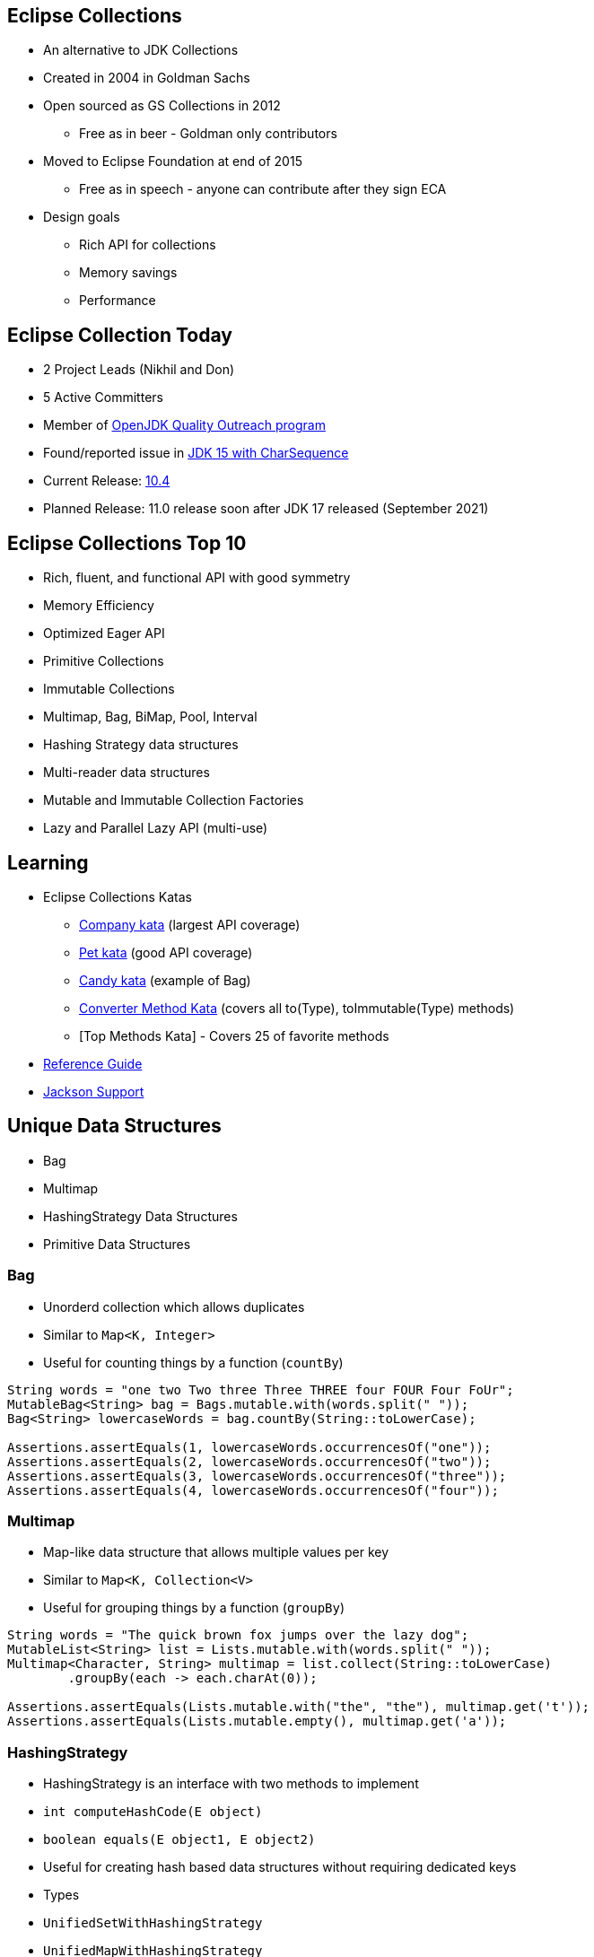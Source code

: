 :icons: font

== Eclipse Collections

* An alternative to JDK Collections
* Created in 2004 in Goldman Sachs
* Open sourced as GS Collections in 2012
** Free as in beer - Goldman only contributors
* Moved to Eclipse Foundation at end of 2015
** Free as in speech - anyone can contribute after they sign ECA
* Design goals
** Rich API for collections
** Memory savings
** Performance

== Eclipse Collection Today

* 2 Project Leads (Nikhil and Don)
* 5 Active Committers
* Member of https://wiki.openjdk.java.net/display/quality/Quality+Outreach[OpenJDK Quality Outreach program]
* Found/reported issue in https://stuartmarks.wordpress.com/2020/09/22/incompatibilities-with-jdk-15-charsequence-isempty/[JDK 15 with CharSequence]
* Current Release: https://github.com/eclipse/eclipse-collections/releases/tag/10.4.0[10.4]
* Planned Release: 11.0 release soon after JDK 17 released (September 2021)

== Eclipse Collections Top 10
* Rich, fluent, and functional API with good symmetry
* Memory Efficiency
* Optimized Eager API
* Primitive Collections
* Immutable Collections
* Multimap, Bag, BiMap, Pool, Interval
* Hashing Strategy data structures
* Multi-reader data structures
* Mutable and Immutable Collection Factories
* Lazy and Parallel Lazy API (multi-use)

== Learning

* Eclipse Collections Katas
** https://github.com/eclipse/eclipse-collections-kata/tree/master/company-kata[Company kata] (largest API coverage)
** https://github.com/eclipse/eclipse-collections-kata/tree/master/pet-kata[Pet kata] (good API coverage)
** https://github.com/eclipse/eclipse-collections-kata/tree/master/candy-kata[Candy kata] (example of Bag)
** https://github.com/eclipse/eclipse-collections-kata/tree/master/converter-method-kata[Converter Method Kata] (covers all to(Type), toImmutable(Type) methods)
** [Top Methods Kata] - Covers 25 of favorite methods
* https://github.com/eclipse/eclipse-collections/blob/master/docs/guide.md[Reference Guide]
* https://github.com/eclipse/eclipse-collections/blob/master/docs/jackson.md[Jackson Support]

== Unique Data Structures

* Bag
* Multimap
* HashingStrategy Data Structures
* Primitive Data Structures

=== Bag

* Unorderd collection which allows duplicates
* Similar to `Map&lt;K, Integer&gt;`
* Useful for counting things by a function (`countBy`)

[example]
--
[source,java,linenums,highlight=2..3]
----
String words = "one two Two three Three THREE four FOUR Four FoUr";
MutableBag<String> bag = Bags.mutable.with(words.split(" "));
Bag<String> lowercaseWords = bag.countBy(String::toLowerCase);

Assertions.assertEquals(1, lowercaseWords.occurrencesOf("one"));
Assertions.assertEquals(2, lowercaseWords.occurrencesOf("two"));
Assertions.assertEquals(3, lowercaseWords.occurrencesOf("three"));
Assertions.assertEquals(4, lowercaseWords.occurrencesOf("four"));

----
--

=== Multimap

* Map-like data structure that allows multiple values per key
* Similar to `Map&lt;K, Collection&lt;V&gt;`
* Useful for grouping things by a function (`groupBy`)

[example]
--
[source, java, linenums, highlight=5]
----
String words = "The quick brown fox jumps over the lazy dog";
MutableList<String> list = Lists.mutable.with(words.split(" "));
Multimap<Character, String> multimap = list.collect(String::toLowerCase)
        .groupBy(each -> each.charAt(0));

Assertions.assertEquals(Lists.mutable.with("the", "the"), multimap.get('t'));
Assertions.assertEquals(Lists.mutable.empty(), multimap.get('a'));
----
--

=== HashingStrategy

* HashingStrategy is an interface with two methods to implement
* `int computeHashCode(E object)`
* `boolean equals(E object1, E object2)`
* Useful for creating hash based data structures without requiring dedicated keys
* Types
* `UnifiedSetWithHashingStrategy`
* `UnifiedMapWithHashingStrategy`
* `HashBagWithHashingStrategy`

=== UnifiedSetWithHashingStrategy Example

[example]
--
[source,java,linenums,highlight=1..5]
----
MutableSet<Customer> setByName = HashingStrategySets.mutable.with(
        HashingStrategies.chain(
                HashingStrategies.fromFunction(Customer::getLastName),
                HashingStrategies.fromFunction(Customer::getFirstName),
                HashingStrategies.fromFunction(Customer::getMiddleInitial)));

Assertions.assertTrue(setByName.add(new Customer("Donald", "A", "Duck")));
Assertions.assertFalse(setByName.add(new Customer("Donald", "A", "Duck")));
Assertions.assertTrue(setByName.add(new Customer("Mickey", "Mouse", "T")));
----
--

=== UnifiedMapWithHashingStrategy Example

[example]
--
[source,java,linenums,highlight=1..6]
----
MutableMap<String, String> caseInsensitiveMap =
        HashingStrategyMaps.mutable.<String, String>with(
                HashingStrategies.fromFunction(String::toLowerCase))
                .withKeyValue("one", "1")
                .withKeyValue("Two", "2")
                .withKeyValue("THREE", "3");

Assertions.assertEquals("1", caseInsensitiveMap.get("ONE"));
Assertions.assertEquals("2", caseInsensitiveMap.get("tWO"));
Assertions.assertEquals("3", caseInsensitiveMap.get("three"));
----
--

=== HashBagWithHashingStrategy Example

[example]
--
[source,java,linenums,highlight=3..6]
----
String words = "one two Two three Three THREE four FOUR Four FoUr";
List<String> list = Arrays.asList(words.split(" "));
MutableBag<String> caseInsensitiveBag =
        HashingStrategyBags.mutable.<String>with(
                HashingStrategies.fromFunction(String::toLowerCase))
                .withAll(list);

Assertions.assertEquals(1, caseInsensitiveBag.occurrencesOf("ONE"));
Assertions.assertEquals(2, caseInsensitiveBag.occurrencesOf("two"));
Assertions.assertEquals(3, caseInsensitiveBag.occurrencesOf("THREE"));
Assertions.assertEquals(4, caseInsensitiveBag.occurrencesOf("four"));
----
--

== Hidden Treasures

* Filter Symmetry
* +With patterns
* +By patterns
* selectInstancesOf
* Set operations
* chunk
* zip

=== Filter Symmetry

* Inclusive filter (select)
* Exclusive filter (reject)

[example]
--
[source,java,linenums,highlight=2..3]
----
MutableList<Integer> list = Lists.mutable.with(1, 2, 3, 4, 5);
MutableList<Integer> evens = list.select(each -> each % 2 == 0);
MutableList<Integer> odds = list.reject(each -> each % 2 == 0);

MutableList<Integer> expectedEvens = Lists.mutable.with(2, 4);
Assertions.assertEquals(expectedEvens, evens);
MutableList<Integer> expectedOdds = Lists.mutable.with(1, 3, 5);
Assertions.assertEquals(expectedOdds, odds);
----
--

Blog: https://donraab.medium.com/ec-by-example-filtering-4f14b906f718?source=friends_link&sk=1594797d204bcb37f59f70cf5b2454ef[EC by Example: Filtering]

=== +With patterns

* Basic: `select`, `reject`, `collect`, etc.
* Takes `Predicate` or `Function`
* +With: `selectWith`, `rejectWith`, `collectWith`, etc.
* Takes: `Predicate2` or `Function2` and extra parameter

[example]
--
[source,java,linenums,highlight=4..5]
----
ImmutableList<Customer> smiths =
        this.customers.select(customer -> customer.lastNameMatches("Smith"));

ImmutableList<Customer> withSmiths =
        this.customers.selectWith(Customer::lastNameMatches, "Smith");

Assertions.assertTrue(
        smiths.allSatisfy(customer -> customer.lastNameMatches("Smith")));
Assertions.assertTrue(
        withSmiths.allSatisfyWith(Customer::lastNameMatches, "Smith"));
----
--

Blog: https://dzone.com/articles/preposition-preference[Preposition Preference]

=== +By patterns

* Mapping: `groupBy`, `countBy`, `sumBy`, `aggregateBy`, `groupByUniqueKey`
* Fused: `groupByEach`, `countByEach`
* Finding: `minBy`, `maxBy`, `minByOptional`, `maxByOptional`
* Filtering: `distinctBy`
* Testing: `containsBy`
* Converting: `toSortedListBy`, `toSortedSetBy`, `toSortedBagBy`
* Mutating: `sortThisBy`, `sortThisBy(Primitive)`

Blog: https://medium.com/javarevisited/by-yourself-some-time-e16c0f488847?source=friends_link&sk=026096d953cc149db75435d095d58e36[By Yourself Some Time]

=== selectInstancesOf

* Filtering by and casting to specific type
* Useful for filtering and/or down-casting collections with mixed types

[example]
--
[source,java,linenums,highlight=2..5]
----
MutableList<Number> numbers = Lists.mutable.with(1, 2L, 3.0, 4.0f);
MutableList<Integer> integers = numbers.selectInstancesOf(Integer.class);
MutableList<Long> longs = numbers.selectInstancesOf(Long.class);
MutableList<Double> doubles = numbers.selectInstancesOf(Double.class);
MutableList<Float> floats = numbers.selectInstancesOf(Float.class);

Assertions.assertEquals(Lists.mutable.with(1), integers);
Assertions.assertEquals(Lists.mutable.with(2L), longs);
Assertions.assertEquals(Lists.mutable.with(3.0), doubles);
Assertions.assertEquals(Lists.mutable.with(4.0f), floats);
----
--

=== Set Operations

* Eager: union, intersect, difference, symmetricDifference
* Lazy: cartesianProduct
* Testing: isSubsetOf, isProperSubsetOf

[example]
--
[source,java,linenums,highlight=3..6]
----
IntSet setA = IntSets.mutable.with(1, 2, 3, 4);
IntSet setB = IntSets.mutable.with(3, 4, 5, 6);
IntSet intersect = setA.intersect(setB);
IntSet union = setA.union(setB);
IntSet difference = setA.difference(setB);
IntSet symmetricDifference = setA.symmetricDifference(setB);

Assertions.assertEquals(IntSets.mutable.with(3, 4), intersect);
Assertions.assertEquals(IntInterval.oneTo(6).toSet(), union);
Assertions.assertEquals(IntSets.mutable.with(1, 2), difference);
Assertions.assertEquals(IntSets.mutable.with(1, 2, 5, 6), symmetricDifference);
----
--

=== Chunk

* Breaks a collection into batches or "chunks" based on a chunk size
* The last chunk may be smaller than the chunk size

[example]
--
[source,java,linenums,highlight=2]
----
IntInterval ints = IntInterval.oneTo(10);
RichIterable<IntIterable> chunks = ints.chunk(3);
LazyIterable<IntIterable> lazy = chunks.asLazy();

Assertions.assertEquals(IntInterval.oneTo(3), lazy.getFirst());
Assertions.assertEquals(IntInterval.fromTo(4, 6), lazy.drop(1).getFirst());
Assertions.assertEquals(IntInterval.fromTo(7, 9), lazy.drop(2).getFirst());
Assertions.assertEquals(IntInterval.fromTo(10, 10), lazy.drop(3).getFirst());
----
--

=== Zip

* Converts two lists to a single list of pairs
* Size is based on the shorter of the two lists
* zipWithIndex combines a List with the indices

[example]
--
[source,java,linenums,highlight=3]
----
MutableList<Integer> list1 = Lists.mutable.with(1, 2, 3);
MutableList<Integer> list2 = Lists.mutable.with(0, 1, 2, 0);
MutableList<Pair<Integer, Integer>> zip = list1.zip(list2);

Assertions.assertEquals(Tuples.pair(1, 0), zip.getFirst());
Assertions.assertEquals(Tuples.pair(2, 1), zip.get(1));
Assertions.assertEquals(Tuples.pair(3, 2), zip.getLast());
Assertions.assertEquals(zip, list1.zipWithIndex());
----
--
